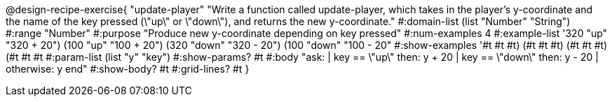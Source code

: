 @design-recipe-exercise{ "update-player" "Write a function called update-player, which takes in the player’s y-coordinate and the name of the key pressed (\"up\" or \"down\"), and returns the new y-coordinate." 
  #:domain-list (list "Number" "String") 
  #:range "Number" 
  #:purpose "Produce new y-coordinate depending on key pressed" 
  #:num-examples 4 
  #:example-list '((320 "up" "320 + 20") 
                   (100 "up" "100 + 20") 
                   (320 "down" "320 - 20")
                   (100 "down" "100 - 20")) 
  #:show-examples '((#t #t #t) (#t #t #t) (#t #t #t) (#t #t #t))
  #:param-list (list "y" "key") 
  #:show-params? #t 
  #:body "ask: 
	  | key == \"up\" then: y + 20
          | key == \"down\" then: y - 20
          | otherwise: y
          end"
  #:show-body? #t 
  #:grid-lines? #t }
